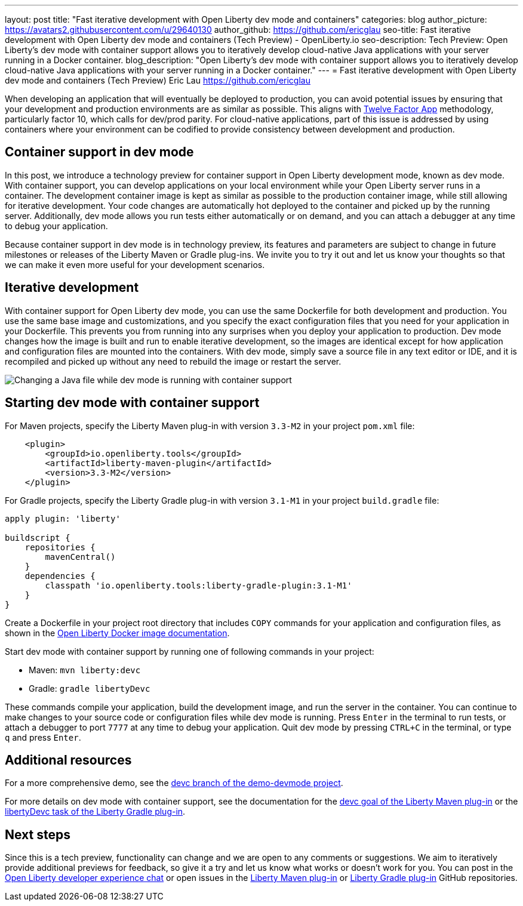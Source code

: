 ---
layout: post
title: "Fast iterative development with Open Liberty dev mode and containers"
categories: blog
author_picture: https://avatars2.githubusercontent.com/u/29640130
author_github: https://github.com/ericglau
seo-title: Fast iterative development with Open Liberty dev mode and containers (Tech Preview) - OpenLiberty.io
seo-description: Tech Preview: Open Liberty's dev mode with container support allows you to iteratively develop cloud-native Java applications with your server running in a Docker container.
blog_description: "Open Liberty's dev mode with container support allows you to iteratively develop cloud-native Java applications with your server running in a Docker container."
---
= Fast iterative development with Open Liberty dev mode and containers (Tech Preview)
Eric Lau <https://github.com/ericglau>

When developing an application that will eventually be deployed to production, you can avoid potential issues by ensuring that your development and production environments are as similar as possible. This aligns with link:/blog/2019/09/05/12-factor-microprofile-kubernetes.html[Twelve Factor App] methodology, particularly factor 10, which calls for dev/prod parity. For cloud-native applications, part of this issue is addressed by using containers where your environment can be codified to provide consistency between development and production.

== Container support in dev mode

In this post, we introduce a technology preview for container support in Open Liberty development mode, known as dev mode. With container support, you can develop applications on your local environment while your Open Liberty server runs in a container. The development container image is kept as similar as possible to the production container image, while still allowing for iterative development. Your code changes are automatically hot deployed to the container and picked up by the running server. Additionally, dev mode allows you run tests either automatically or on demand, and you can attach a debugger at any time to debug your application.

Because container support in dev mode is in technology preview, its features and parameters are subject to change in future milestones or releases of the Liberty Maven or Gradle plug-ins. We invite you to try it out and let us know your thoughts so that we can make it even more useful for your development scenarios.

== Iterative development

With container support for Open Liberty dev mode, you can use the same Dockerfile for both development and production. You use the same base image and customizations, and you specify the exact configuration files that you need for your application in your Dockerfile. This prevents you from running into any surprises when you deploy your application to production. Dev mode changes how the image is built and run to enable iterative development, so the images are identical except for how application and configuration files are mounted into the containers. With dev mode, simply save a source file in any text editor or IDE, and it is recompiled and picked up without any need to rebuild the image or restart the server.

[.img_border_light]
image::/img/blog/libertydevc-java-change.gif[Changing a Java file while dev mode is running with container support,align="center"]

== Starting dev mode with container support

For Maven projects, specify the Liberty Maven plug-in with version `3.3-M2` in your project `pom.xml` file:
[source,xml]
----
    <plugin>
        <groupId>io.openliberty.tools</groupId>
        <artifactId>liberty-maven-plugin</artifactId>
        <version>3.3-M2</version>
    </plugin>
----

For Gradle projects, specify the Liberty Gradle plug-in with version `3.1-M1` in your project `build.gradle` file:
[source,groovy]
----
apply plugin: 'liberty'

buildscript {
    repositories {
        mavenCentral()
    }
    dependencies {
        classpath 'io.openliberty.tools:liberty-gradle-plugin:3.1-M1'
    }
}
----

Create a Dockerfile in your project root directory that includes `COPY` commands for your application and configuration files, as shown in the https://github.com/OpenLiberty/ci.docker#building-an-application-image[Open Liberty Docker image documentation].

Start dev mode with container support by running one of following commands in your project:

* Maven: `mvn liberty:devc`
* Gradle: `gradle libertyDevc`

These commands compile your application, build the development image, and run the server in the container. You can continue to make changes to your source code or configuration files while dev mode is running. Press `Enter` in the terminal to run tests, or attach a debugger to port `7777` at any time to debug your application. Quit dev mode by pressing `CTRL+C` in the terminal, or type `q` and press `Enter`.

== Additional resources

For a more comprehensive demo, see the https://github.com/OpenLiberty/demo-devmode/tree/devc[devc branch of the demo-devmode project].

For more details on dev mode with container support, see the documentation for the https://github.com/OpenLiberty/ci.maven/blob/master/docs/dev.md#devc-container-mode[devc goal of the Liberty Maven plug-in] or the link:https://github.com/OpenLiberty/ci.gradle/blob/master/docs/libertyDev.md#libertydevc-task-container-mode[libertyDevc task of the Liberty Gradle plug-in].

== Next steps

Since this is a tech preview, functionality can change and we are open to any comments or suggestions. We aim to iteratively provide additional previews for feedback, so give it a try and let us know what works or doesn't work for you. You can post in the link:https://gitter.im/OpenLiberty/developer-experience[Open Liberty developer experience chat] or open issues in the link:https://github.com/OpenLiberty/ci.maven[Liberty Maven plug-in] or link:https://github.com/OpenLiberty/ci.gradle[Liberty Gradle plug-in] GitHub repositories.

